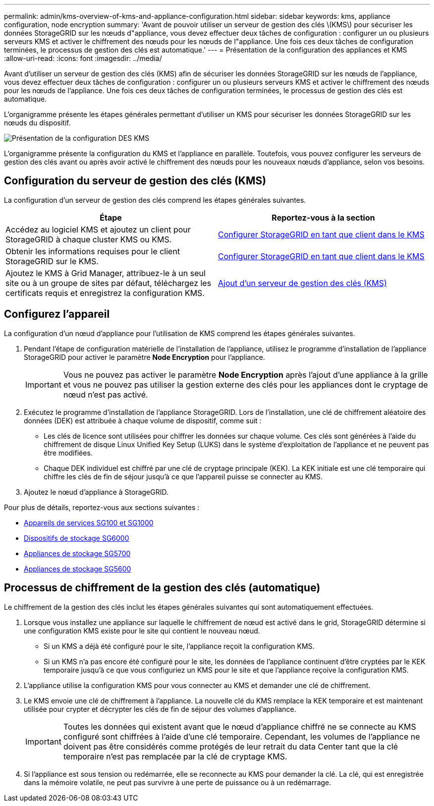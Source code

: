 ---
permalink: admin/kms-overview-of-kms-and-appliance-configuration.html 
sidebar: sidebar 
keywords: kms, appliance configuration, node encryption 
summary: 'Avant de pouvoir utiliser un serveur de gestion des clés \(KMS\) pour sécuriser les données StorageGRID sur les nœuds d"appliance, vous devez effectuer deux tâches de configuration : configurer un ou plusieurs serveurs KMS et activer le chiffrement des nœuds pour les nœuds de l"appliance. Une fois ces deux tâches de configuration terminées, le processus de gestion des clés est automatique.' 
---
= Présentation de la configuration des appliances et KMS
:allow-uri-read: 
:icons: font
:imagesdir: ../media/


[role="lead"]
Avant d'utiliser un serveur de gestion des clés (KMS) afin de sécuriser les données StorageGRID sur les nœuds de l'appliance, vous devez effectuer deux tâches de configuration : configurer un ou plusieurs serveurs KMS et activer le chiffrement des nœuds pour les nœuds de l'appliance. Une fois ces deux tâches de configuration terminées, le processus de gestion des clés est automatique.

L'organigramme présente les étapes générales permettant d'utiliser un KMS pour sécuriser les données StorageGRID sur les nœuds du dispositif.

image::../media/kms_configuration_overview.png[Présentation de la configuration DES KMS]

L'organigramme présente la configuration du KMS et l'appliance en parallèle. Toutefois, vous pouvez configurer les serveurs de gestion des clés avant ou après avoir activé le chiffrement des nœuds pour les nouveaux nœuds d'appliance, selon vos besoins.



== Configuration du serveur de gestion des clés (KMS)

La configuration d'un serveur de gestion des clés comprend les étapes générales suivantes.

[cols="1a,1a"]
|===
| Étape | Reportez-vous à la section 


 a| 
Accédez au logiciel KMS et ajoutez un client pour StorageGRID à chaque cluster KMS ou KMS.
 a| 
xref:kms-configuring-storagegrid-as-client.adoc[Configurer StorageGRID en tant que client dans le KMS]



 a| 
Obtenir les informations requises pour le client StorageGRID sur le KMS.
 a| 
xref:kms-configuring-storagegrid-as-client.adoc[Configurer StorageGRID en tant que client dans le KMS]



 a| 
Ajoutez le KMS à Grid Manager, attribuez-le à un seul site ou à un groupe de sites par défaut, téléchargez les certificats requis et enregistrez la configuration KMS.
 a| 
xref:kms-adding.adoc[Ajout d'un serveur de gestion des clés (KMS)]

|===


== Configurez l'appareil

La configuration d'un nœud d'appliance pour l'utilisation de KMS comprend les étapes générales suivantes.

. Pendant l'étape de configuration matérielle de l'installation de l'appliance, utilisez le programme d'installation de l'appliance StorageGRID pour activer le paramètre *Node Encryption* pour l'appliance.
+

IMPORTANT: Vous ne pouvez pas activer le paramètre *Node Encryption* après l'ajout d'une appliance à la grille et vous ne pouvez pas utiliser la gestion externe des clés pour les appliances dont le cryptage de nœud n'est pas activé.

. Exécutez le programme d'installation de l'appliance StorageGRID. Lors de l'installation, une clé de chiffrement aléatoire des données (DEK) est attribuée à chaque volume de dispositif, comme suit :
+
** Les clés de licence sont utilisées pour chiffrer les données sur chaque volume. Ces clés sont générées à l'aide du chiffrement de disque Linux Unified Key Setup (LUKS) dans le système d'exploitation de l'appliance et ne peuvent pas être modifiées.
** Chaque DEK individuel est chiffré par une clé de cryptage principale (KEK). La KEK initiale est une clé temporaire qui chiffre les clés de fin de séjour jusqu'à ce que l'appareil puisse se connecter au KMS.


. Ajoutez le nœud d'appliance à StorageGRID.


Pour plus de détails, reportez-vous aux sections suivantes :

* xref:../sg100-1000/index.adoc[Appareils de services SG100 et SG1000]
* xref:../sg6000/index.adoc[Dispositifs de stockage SG6000]
* xref:../sg5700/index.adoc[Appliances de stockage SG5700]
* xref:../sg5600/index.adoc[Appliances de stockage SG5600]




== Processus de chiffrement de la gestion des clés (automatique)

Le chiffrement de la gestion des clés inclut les étapes générales suivantes qui sont automatiquement effectuées.

. Lorsque vous installez une appliance sur laquelle le chiffrement de nœud est activé dans le grid, StorageGRID détermine si une configuration KMS existe pour le site qui contient le nouveau nœud.
+
** Si un KMS a déjà été configuré pour le site, l'appliance reçoit la configuration KMS.
** Si un KMS n'a pas encore été configuré pour le site, les données de l'appliance continuent d'être cryptées par le KEK temporaire jusqu'à ce que vous configuriez un KMS pour le site et que l'appliance reçoive la configuration KMS.


. L'appliance utilise la configuration KMS pour vous connecter au KMS et demander une clé de chiffrement.
. Le KMS envoie une clé de chiffrement à l'appliance. La nouvelle clé du KMS remplace la KEK temporaire et est maintenant utilisée pour crypter et décrypter les clés de fin de séjour des volumes d'appliance.
+

IMPORTANT: Toutes les données qui existent avant que le nœud d'appliance chiffré ne se connecte au KMS configuré sont chiffrées à l'aide d'une clé temporaire. Cependant, les volumes de l'appliance ne doivent pas être considérés comme protégés de leur retrait du data Center tant que la clé temporaire n'est pas remplacée par la clé de cryptage KMS.

. Si l'appliance est sous tension ou redémarrée, elle se reconnecte au KMS pour demander la clé. La clé, qui est enregistrée dans la mémoire volatile, ne peut pas survivre à une perte de puissance ou à un redémarrage.

